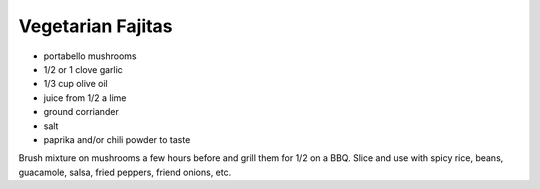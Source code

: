 Vegetarian Fajitas
------------------

* portabello mushrooms
* 1/2 or 1 clove garlic
* 1/3 cup olive oil
* juice from 1/2 a lime
* ground corriander
* salt
* paprika and/or chili powder to taste

Brush mixture on mushrooms a few hours before and grill them for 1/2 on a BBQ.
Slice and use with spicy rice, beans, guacamole, salsa, fried peppers, friend
onions, etc.
